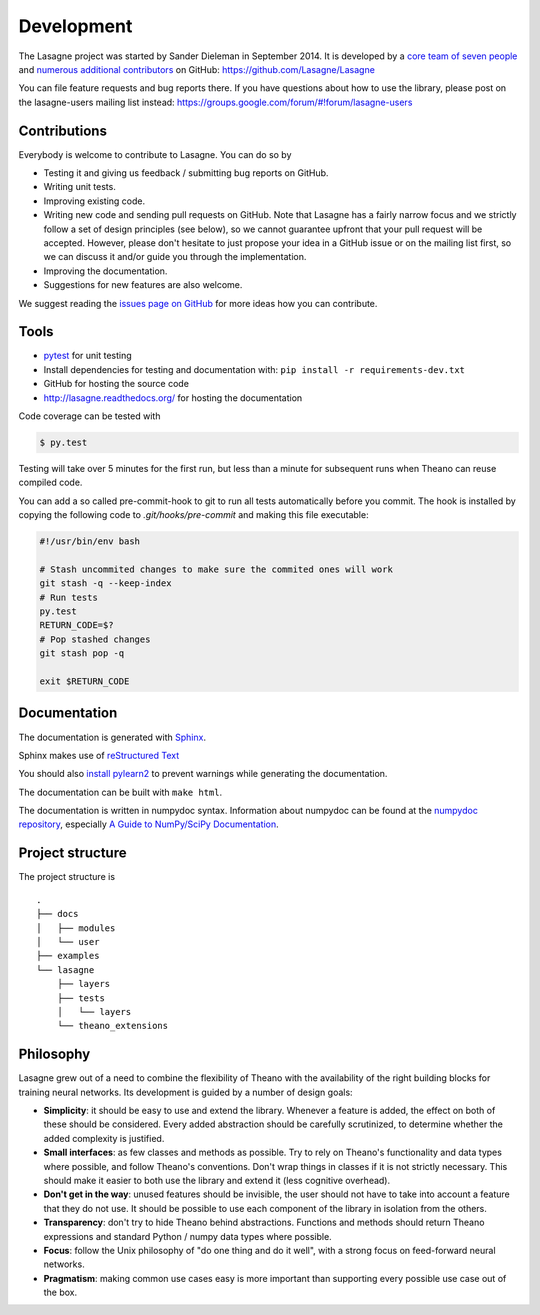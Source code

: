 Development
===========

The Lasagne project was started by Sander Dieleman in September 2014. It is
developed by a `core team of seven people`_ and
`numerous additional contributors`_ on GitHub:
https://github.com/Lasagne/Lasagne

You can file feature requests and bug reports there. If you have questions
about how to use the library, please post on the lasagne-users mailing list
instead: https://groups.google.com/forum/#!forum/lasagne-users

Contributions
-------------

Everybody is welcome to contribute to Lasagne. You can do so by

* Testing it and giving us feedback / submitting bug reports on GitHub.

* Writing unit tests.

* Improving existing code.

* Writing new code and sending pull requests on GitHub. Note that Lasagne
  has a fairly narrow focus and we strictly follow a set of design principles
  (see below), so we cannot guarantee upfront that your pull request will
  be accepted. However, please don't hesitate to just propose your idea in a
  GitHub issue or on the mailing list first, so we can discuss it and/or guide
  you through the implementation.

* Improving the documentation.

* Suggestions for new features are also welcome.

We suggest reading the `issues page on GitHub`_ for more ideas how you can
contribute.


Tools
-----

* `pytest <http://pytest.org/>`_ for unit testing

* Install dependencies for testing and documentation with: ``pip
  install -r requirements-dev.txt``

* GitHub for hosting the source code

* http://lasagne.readthedocs.org/ for hosting the documentation


Code coverage can be tested with

.. code:: bash

    $ py.test

Testing will take over 5 minutes for the first run, but less than a minute for
subsequent runs when Theano can reuse compiled code.

You can add a so called pre-commit-hook to git to run all tests automatically
before you commit. The hook is installed by copying the following code to
`.git/hooks/pre-commit` and making this file executable:

.. code:: bash

    #!/usr/bin/env bash

    # Stash uncommited changes to make sure the commited ones will work
    git stash -q --keep-index
    # Run tests
    py.test
    RETURN_CODE=$?
    # Pop stashed changes
    git stash pop -q

    exit $RETURN_CODE


Documentation
-------------

The documentation is generated with `Sphinx <http://sphinx-doc.org/latest/index.html>`_.

Sphinx makes use of `reStructured Text <http://openalea.gforge.inria.fr/doc/openalea/doc/_build/html/source/sphinx/rest_syntax.html>`_

You should also `install pylearn2 <http://deeplearning.net/software/pylearn2/#download-and-installation>`_
to prevent warnings while generating the documentation.

The documentation can be built with ``make html``.

The documentation is written in numpydoc syntax. Information about numpydoc
can be found at the `numpydoc repository <https://github.com/numpy/numpydoc>`_,
especially `A Guide to NumPy/SciPy Documentation <https://github.com/numpy/numpy/blob/master/doc/HOWTO_DOCUMENT.rst.txt>`_.



Project structure
-----------------

The project structure is

::

    .
    ├── docs
    │   ├── modules
    │   └── user
    ├── examples
    └── lasagne
        ├── layers
        ├── tests
        │   └── layers
        └── theano_extensions



Philosophy
----------

Lasagne grew out of a need to combine the flexibility of Theano with the availability of the right building blocks for training neural networks. Its development is guided by a number of design goals:

* **Simplicity**: it should be easy to use and extend the library. Whenever a feature is added, the effect on both of these should be considered. Every added abstraction should be carefully scrutinized, to determine whether the added complexity is justified.

* **Small interfaces**: as few classes and methods as possible. Try to rely on Theano's functionality and data types where possible, and follow Theano's conventions. Don't wrap things in classes if it is not strictly necessary. This should make it easier to both use the library and extend it (less cognitive overhead).

* **Don't get in the way**: unused features should be invisible, the user should not have to take into account a feature that they do not use. It should be possible to use each component of the library in isolation from the others.

* **Transparency**: don't try to hide Theano behind abstractions. Functions and methods should return Theano expressions and standard Python / numpy data types where possible.

* **Focus**: follow the Unix philosophy of "do one thing and do it well", with a strong focus on feed-forward neural networks.

* **Pragmatism**: making common use cases easy is more important than supporting every possible use case out of the box.



.. _issues page on GitHub: https://github.com/Lasagne/Lasagne/issues
.. _core team of seven people: https://github.com/orgs/Lasagne/teams/core-team
.. _numerous additional contributors: https://github.com/Lasagne/Lasagne/graphs/contributors
